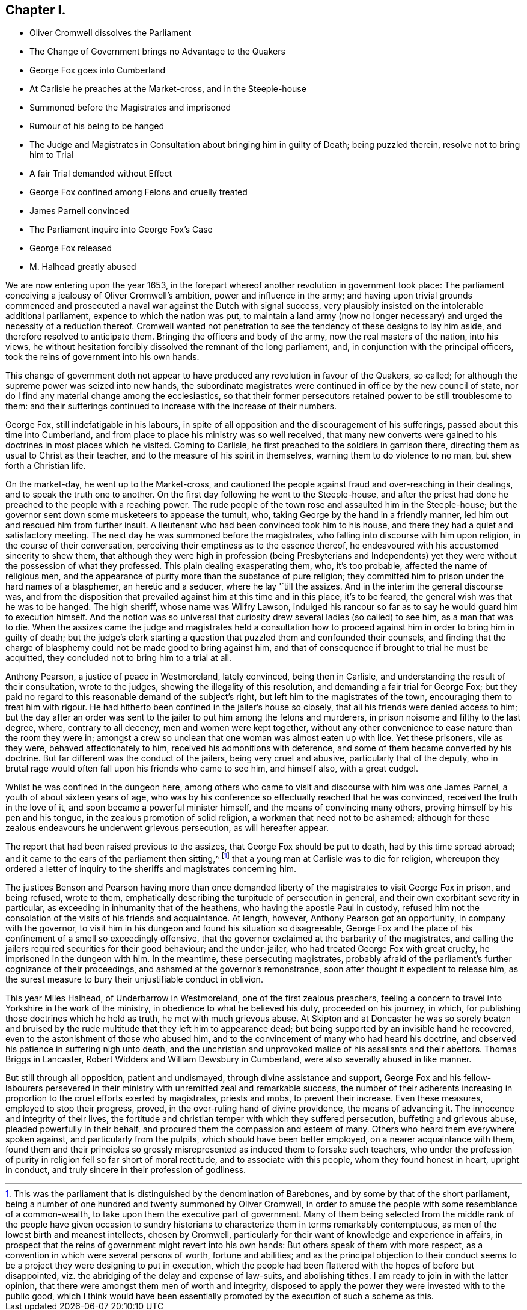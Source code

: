 == Chapter I.

[.chapter-synopsis]
* Oliver Cromwell dissolves the Parliament
* The Change of Government brings no Advantage to the Quakers
* George Fox goes into Cumberland
* At Carlisle he preaches at the Market-cross, and in the Steeple-house
* Summoned before the Magistrates and imprisoned
* Rumour of his being to be hanged
* The Judge and Magistrates in Consultation about bringing him in guilty of Death; being puzzled therein, resolve not to bring him to Trial
* A fair Trial demanded without Effect
* George Fox confined among Felons and cruelly treated
* James Parnell convinced
* The Parliament inquire into George Fox`'s Case
* George Fox released
* M. Halhead greatly abused

We are now entering upon the year 1653,
in the forepart whereof another revolution in government took place:
The parliament conceiving a jealousy of Oliver Cromwell`'s ambition,
power and influence in the army;
and having upon trivial grounds commenced and prosecuted
a naval war against the Dutch with signal success,
very plausibly insisted on the intolerable additional parliament,
expence to which the nation was put,
to maintain a land army (now no longer necessary)
and urged the necessity of a reduction thereof.
Cromwell wanted not penetration to see the tendency of these designs to lay him aside,
and therefore resolved to anticipate them.
Bringing the officers and body of the army, now the real masters of the nation,
into his views,
he without hesitation forcibly dissolved the remnant of the long parliament, and,
in conjunction with the principal officers,
took the reins of government into his own hands.

This change of government doth not appear to have
produced any revolution in favour of the Quakers,
so called; for although the supreme power was seized into new hands,
the subordinate magistrates were continued in office by the new council of state,
nor do I find any material change among the ecclesiastics,
so that their former persecutors retained power to be still troublesome to them:
and their sufferings continued to increase with the increase of their numbers.

George Fox, still indefatigable in his labours,
in spite of all opposition and the discouragement of his sufferings,
passed about this time into Cumberland,
and from place to place his ministry was so well received,
that many new converts were gained to his doctrines in most places which he visited.
Coming to Carlisle, he first preached to the soldiers in garrison there,
directing them as usual to Christ as their teacher,
and to the measure of his spirit in themselves, warning them to do violence to no man,
but shew forth a Christian life.

On the market-day, he went up to the Market-cross,
and cautioned the people against fraud and over-reaching in their dealings,
and to speak the truth one to another.
On the first day following he went to the Steeple-house,
and after the priest had done he preached to the people with a reaching power.
The rude people of the town rose and assaulted him in the Steeple-house;
but the governor sent down some musketeers to appease the tumult, who,
taking George by the hand in a friendly manner,
led him out and rescued him from further insult.
A lieutenant who had been convinced took him to his house,
and there they had a quiet and satisfactory meeting.
The next day he was summoned before the magistrates,
who falling into discourse with him upon religion, in the course of their conversation,
perceiving their emptiness as to the essence thereof,
he endeavoured with his accustomed sincerity to shew them,
that although they were high in profession (being Presbyterians and Independents)
yet they were without the possession of what they professed.
This plain dealing exasperating them, who, it`'s too probable,
affected the name of religious men,
and the appearance of purity more than the substance of pure religion;
they committed him to prison under the hard names of a blasphemer,
an heretic and a seducer, where he lay '`till the assizes.
And in the interim the general discourse was,
and from the disposition that prevailed against him at this time and in this place,
it`'s to be feared, the general wish was that he was to be hanged.
The high sheriff, whose name was Wilfry Lawson,
indulged his rancour so far as to say he would guard him to execution himself.
And the notion was so universal that curiosity drew
several ladies (so called) to see him,
as a man that was to die.
When the assizes came the judge and magistrates held a consultation
how to proceed against him in order to bring him in guilty of death;
but the judge`'s clerk starting a question that puzzled them and confounded their counsels,
and finding that the charge of blasphemy could not be made good to bring against him,
and that of consequence if brought to trial he must be acquitted,
they concluded not to bring him to a trial at all.

Anthony Pearson, a justice of peace in Westmoreland, lately convinced,
being then in Carlisle, and understanding the result of their consultation,
wrote to the judges, shewing the illegality of this resolution,
and demanding a fair trial for George Fox;
but they paid no regard to this reasonable demand of the subject`'s right,
but left him to the magistrates of the town, encouraging them to treat him with rigour.
He had hitherto been confined in the jailer`'s house so closely,
that all his friends were denied access to him;
but the day after an order was sent to the jailer to put him among the felons and murderers,
in prison noisome and filthy to the last degree, where, contrary to all decency,
men and women were kept together,
without any other convenience to ease nature than the room they were in;
amongst a crew so unclean that one woman was almost eaten up with lice.
Yet these prisoners, vile as they were, behaved affectionately to him,
received his admonitions with deference,
and some of them became converted by his doctrine.
But far different was the conduct of the jailers, being very cruel and abusive,
particularly that of the deputy,
who in brutal rage would often fall upon his friends who came to see him,
and himself also, with a great cudgel.

Whilst he was confined in the dungeon here,
among others who came to visit and discourse with him was one James Parnel,
a youth of about sixteen years of age,
who was by his conference so effectually reached that he was convinced,
received the truth in the love of it, and soon became a powerful minister himself,
and the means of convincing many others, proving himself by his pen and his tongue,
in the zealous promotion of solid religion, a workman that need not to be ashamed;
although for these zealous endeavours he underwent grievous persecution,
as will hereafter appear.

The report that had been raised previous to the assizes,
that George Fox should be put to death, had by this time spread abroad;
and it came to the ears of the parliament then sitting,^
footnote:[This was the parliament that is distinguished by the denomination of Barebones,
and by some by that of the short parliament,
being a number of one hundred and twenty summoned by Oliver Cromwell,
in order to amuse the people with some resemblance of a common-wealth,
to take upon them the executive part of government.
Many of them being selected from the middle rank of the people have given occasion
to sundry historians to characterize them in terms remarkably contemptuous,
as men of the lowest birth and meanest intellects, chosen by Cromwell,
particularly for their want of knowledge and experience in affairs,
in prospect that the reins of government might revert into his own hands:
But others speak of them with more respect,
as a convention in which were several persons of worth, fortune and abilities;
and as the principal objection to their conduct seems to
be a project they were designing to put in execution,
which the people had been flattered with the hopes of before but disappointed,
viz. the abridging of the delay and expense of law-suits, and abolishing tithes.
I am ready to join in with the latter opinion,
that there were amongst them men of worth and integrity,
disposed to apply the power they were invested with to the public good,
which I think would have been essentially promoted
by the execution of such a scheme as this.]
that a young man at Carlisle was to die for religion,
whereupon they ordered a letter of inquiry to the
sheriffs and magistrates concerning him.

The justices Benson and Pearson having more than once demanded
liberty of the magistrates to visit George Fox in prison,
and being refused, wrote to them,
emphatically describing the turpitude of persecution in general,
and their own exorbitant severity in particular,
as exceeding in inhumanity that of the heathens, who having the apostle Paul in custody,
refused him not the consolation of the visits of his friends and acquaintance.
At length, however, Anthony Pearson got an opportunity, in company with the governor,
to visit him in his dungeon and found his situation so disagreeable,
George Fox and the place of his confinement of a smell so exceedingly offensive,
that the governor exclaimed at the barbarity of the magistrates,
and calling the jailers required securities for their good behaviour;
and the under-jailer, who had treated George Fox with great cruelty,
he imprisoned in the dungeon with him.
In the meantime, these persecuting magistrates,
probably afraid of the parliament`'s further cognizance of their proceedings,
and ashamed at the governor`'s remonstrance,
soon after thought it expedient to release him,
as the surest measure to bury their unjustifiable conduct in oblivion.

This year Miles Halhead, of Underbarrow in Westmoreland,
one of the first zealous preachers,
feeling a concern to travel into Yorkshire in the work of the ministry,
in obedience to what he believed his duty, proceeded on his journey, in which,
for publishing those doctrines which he held as truth, he met with much grievous abuse.
At Skipton and at Doncaster he was so sorely beaten and bruised
by the rude multitude that they left him to appearance dead;
but being supported by an invisible hand he recovered,
even to the astonishment of those who abused him,
and to the convincement of many who had heard his doctrine,
and observed his patience in suffering nigh unto death,
and the unchristian and unprovoked malice of his assailants and their abettors.
Thomas Briggs in Lancaster, Robert Widders and William Dewsbury in Cumberland,
were also severally abused in like manner.

But still through all opposition, patient and undismayed,
through divine assistance and support,
George Fox and his fellow-labourers persevered in their
ministry with unremitted zeal and remarkable success,
the number of their adherents increasing in proportion
to the cruel efforts exerted by magistrates,
priests and mobs, to prevent their increase.
Even these measures, employed to stop their progress, proved,
in the over-ruling hand of divine providence, the means of advancing it.
The innocence and integrity of their lives,
the fortitude and christian temper with which they suffered persecution,
buffeting and grievous abuse, pleaded powerfully in their behalf,
and procured them the compassion and esteem of many.
Others who heard them everywhere spoken against, and particularly from the pulpits,
which should have been better employed, on a nearer acquaintance with them,
found them and their principles so grossly misrepresented
as induced them to forsake such teachers,
who under the profession of purity in religion fell so far short of moral rectitude,
and to associate with this people, whom they found honest in heart, upright in conduct,
and truly sincere in their profession of godliness.
